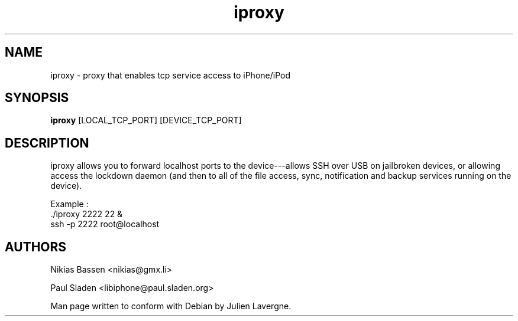 .TH "iproxy" 1
.SH NAME
iproxy \- proxy that enables tcp service access to iPhone/iPod
.SH SYNOPSIS
.B iproxy 
[LOCAL_TCP_PORT] [DEVICE_TCP_PORT]

.SH DESCRIPTION

iproxy allows you to forward localhost ports to the device---allows SSH over 
USB on jailbroken devices, or allowing access the lockdown daemon (and then 
to all of the file access, sync, notification and backup services running on 
the device).

Example :   
 ./iproxy 2222 22 &
 ssh -p 2222 root@localhost

.SH AUTHORS
Nikias Bassen <nikias@gmx.li>

Paul Sladen <libiphone@paul.sladen.org>

Man page written to conform with Debian by Julien Lavergne.
